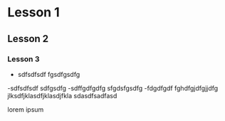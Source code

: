 * Lesson 1
** Lesson 2
*** Lesson 3
- sdfsdfsdf
  fgsdfgsdfg
-sdfsdfsdf
  sdfgsdfg
-sdffgdfgdfg
  sfgdsfgsdfg
-fdgdfgdf   fghdfgjdfgjjdfg jlksdfjklasdfjklasdjfkla sdasdfsadfasd

lorem ipsum
